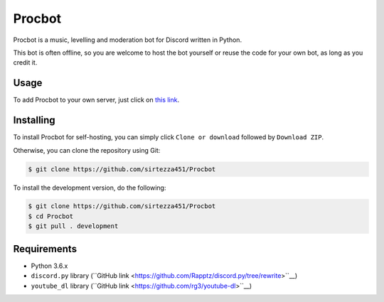 Procbot
=======

.. image:: https://discordbots.org/api/widget/status/477014316063784961.svg?noavatar=true
   :target: https://discordbots.org/bot/477014316063784961

Procbot is a music, levelling and moderation bot for Discord written in Python.

This bot is often offline, so you are welcome to host the bot yourself or reuse the code for your own bot, as long as you credit it.

Usage
-----

To add Procbot to your own server, just click on `this link <https://discordapp.com/api/oauth2/authorize?client_id=477014316063784961&permissions=8&scope=bot>`__.

Installing
----------

To install Procbot for self-hosting, you can simply click ``Clone or download`` followed by ``Download ZIP``.

Otherwise, you can clone the repository using Git:

.. code:: sh

    $ git clone https://github.com/sirtezza451/Procbot
    
To install the development version, do the following:

.. code:: sh

    $ git clone https://github.com/sirtezza451/Procbot
    $ cd Procbot
    $ git pull . development

Requirements
------------

* Python 3.6.x
* ``discord.py`` library (``GitHub link <https://github.com/Rapptz/discord.py/tree/rewrite>``__)
* ``youtube_dl`` library (``GitHub link <https://github.com/rg3/youtube-dl>``__)
